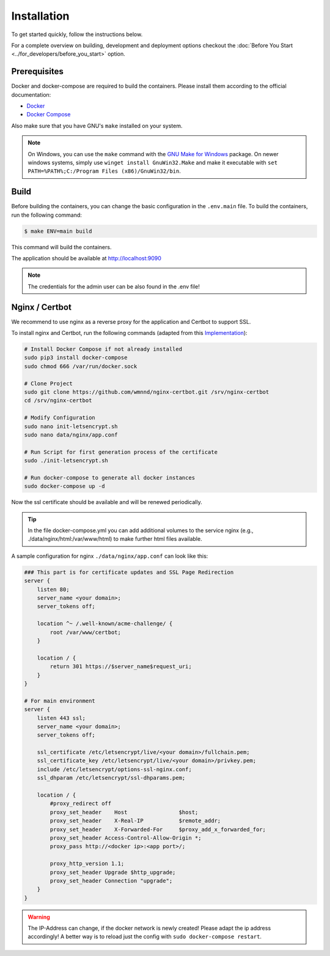 Installation
============

To get started quickly, follow the instructions below.

For a complete overview on building, development and deployment options
checkout the :doc:`Before You Start <../for_developers/before_you_start>` option.

Prerequisites
-------------

Docker and docker-compose are required to build the containers.
Please install them according to the official documentation:

* `Docker <https://docs.docker.com/engine/installation/>`_
* `Docker Compose <https://docs.docker.com/compose/install/>`_

Also make sure that you have GNU's ``make`` installed on your system.

.. note::

    On Windows, you can use the ``make`` command with the `GNU Make for Windows <http://gnuwin32.sourceforge.net/packages/make.htm>`_ package.
    On newer windows systems, simply use ``winget install GnuWin32.Make`` and make it executable with ``set PATH=%PATH%;C:/Program Files (x86)/GnuWin32/bin``.

Build
-----

Before building the containers, you can change the basic configuration in the ``.env.main`` file.
To build the containers, run the following command:

.. code-block:: bash

    $ make ENV=main build

This command will build the containers.

The application should be available at http://localhost:9090

.. note::

    The credentials for the admin user can be also found in the .env file!

Nginx / Certbot
---------------

We recommend to use nginx as a reverse proxy for the application and Certbot to support SSL.

To install nginx and Certbot, run the following commands (adapted from this `Implementation <https://github.com/wmnnd/nginx-certbot>`_):

.. code-block:: bash

    # Install Docker Compose if not already installed
    sudo pip3 install docker-compose
    sudo chmod 666 /var/run/docker.sock

    # Clone Project
    sudo git clone https://github.com/wmnnd/nginx-certbot.git /srv/nginx-certbot
    cd /srv/nginx-certbot

    # Modify Configuration
    sudo nano init-letsencrypt.sh
    sudo nano data/nginx/app.conf

    # Run Script for first generation process of the certificate
    sudo ./init-letsencrypt.sh

    # Run docker-compose to generate all docker instances
    sudo docker-compose up -d

Now the ssl certificate should be available and will be renewed periodically.

.. tip::

    In the file docker-compose.yml you can add additional volumes to the service nginx (e.g., ./data/nginx/html:/var/www/html) to make further html files available.

A sample configuration for nginx ``./data/nginx/app.conf`` can look like this:

.. code-block:: bash

    ### This part is for certificate updates and SSL Page Redirection
    server {
        listen 80;
        server_name <your domain>;
        server_tokens off;

        location ^~ /.well-known/acme-challenge/ {
            root /var/www/certbot;
        }

        location / {
            return 301 https://$server_name$request_uri;
        }
    }

    # For main environment
    server {
        listen 443 ssl;
        server_name <your domain>;
        server_tokens off;

        ssl_certificate /etc/letsencrypt/live/<your domain>/fullchain.pem;
        ssl_certificate_key /etc/letsencrypt/live/<your domain>/privkey.pem;
        include /etc/letsencrypt/options-ssl-nginx.conf;
        ssl_dhparam /etc/letsencrypt/ssl-dhparams.pem;

        location / {
            #proxy_redirect off
            proxy_set_header    Host                $host;
            proxy_set_header    X-Real-IP           $remote_addr;
            proxy_set_header    X-Forwarded-For     $proxy_add_x_forwarded_for;
            proxy_set_header Access-Control-Allow-Origin *;
            proxy_pass http://<docker ip>:<app port>/;

            proxy_http_version 1.1;
            proxy_set_header Upgrade $http_upgrade;
            proxy_set_header Connection "upgrade";
        }
    }

.. warning::

    The IP-Address can change, if the docker network is newly created! Please adapt the ip address accordingly!
    A better way is to reload just the config with ``sudo docker-compose restart``.